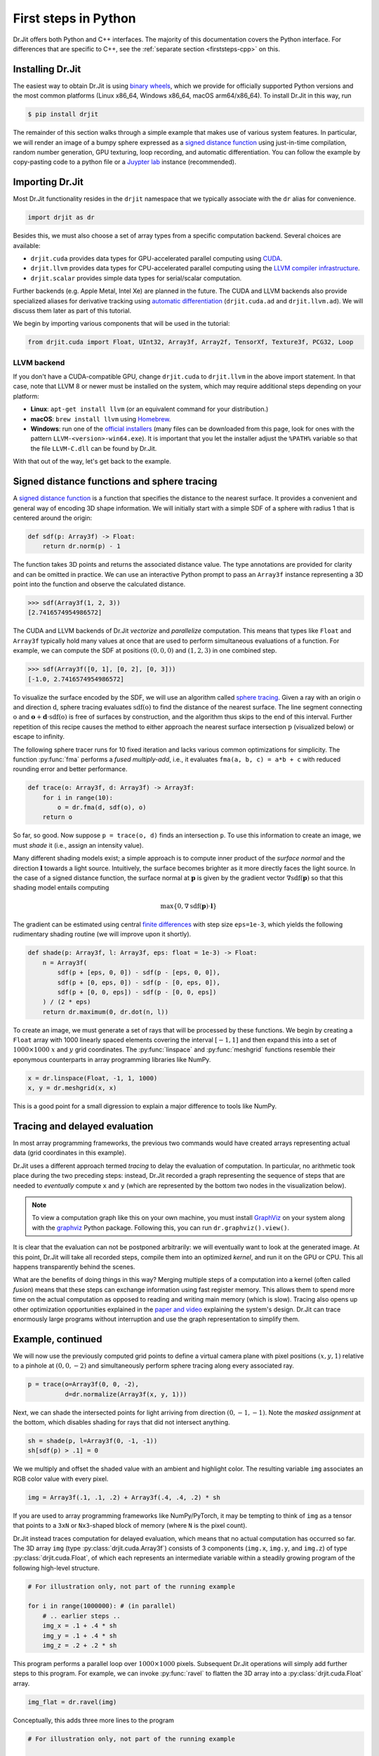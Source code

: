 .. py:module:: drjit

.. _firststeps-py:

First steps in Python
=====================

Dr.Jit offers both Python and C++ interfaces. The majority of this
documentation covers the Python interface. For differences that are specific to
C++, see the :ref:`separate section <firststeps-cpp>` on this.

Installing Dr.Jit
-----------------

The easiest way to obtain Dr.Jit is using `binary wheels
<https://realpython.com/python-wheels/>`_, which we provide for officially
supported Python versions and the most common platforms (Linux x86_64,
Windows x86_64, macOS arm64/x86_64). To install Dr.Jit in this way, run

.. code-block:: bash

   $ pip install drjit

The remainder of this section walks through a simple example that makes use of
various system features. In particular, we will render an image of a bumpy
sphere expressed as a `signed distance function
<https://en.wikipedia.org/wiki/Signed_distance_function>`_ using just-in-time
compilation, random number generation, GPU texturing, loop recording, and automatic
differentiation. You can follow the example by copy-pasting code to a python
file or a `Juypter lab
<https://jupyterlab.readthedocs.io/en/stable/getting_started/overview.html>`_
instance (recommended).

Importing Dr.Jit
----------------

Most Dr.Jit functionality resides in the ``drjit`` namespace that we
typically associate with the ``dr`` alias for convenience.

.. code-block:: python

    import drjit as dr

Besides this, we must also choose a set of array types from a specific
computation backend. Several choices are available:

- ``drjit.cuda`` provides data types for GPU-accelerated parallel computing
  using `CUDA <https://en.wikipedia.org/wiki/CUDA>`_.

- ``drjit.llvm`` provides data types for CPU-accelerated parallel computing
  using the `LLVM compiler infrastructure
  <https://en.wikipedia.org/wiki/LLVM>`_.

- ``drjit.scalar`` provides simple data types for serial/scalar computation.

Further backends (e.g. Apple Metal, Intel Xe) are planned in the future. The
CUDA and LLVM backends also provide specialized aliases for derivative tracking
using `automatic differentiation
<https://en.wikipedia.org/wiki/Automatic_differentiation>`_ (``drjit.cuda.ad``
and ``drjit.llvm.ad``). We will discuss them later as part of this tutorial.

We begin by importing various components that will be used in the tutorial:

.. code-block:: python

    from drjit.cuda import Float, UInt32, Array3f, Array2f, TensorXf, Texture3f, PCG32, Loop

LLVM backend
^^^^^^^^^^^^

If you don't have a CUDA-compatible GPU, change ``drjit.cuda`` to
``drjit.llvm`` in the above import statement. In that case, note that LLVM 8
or newer must be installed on the system, which may require additional steps
depending on your platform:

- **Linux**: ``apt-get install llvm`` (or an equivalent command for your distribution.)

- **macOS**: ``brew install llvm`` using `Homebrew <https://brew.sh>`_.

- **Windows**: run one of the `official installers
  <https://releases.llvm.org>`_ (many files can be downloaded from this page,
  look for ones with the pattern ``LLVM-<version>-win64.exe``). It is important
  that you let the installer adjust the ``%PATH%`` variable so that the file
  ``LLVM-C.dll`` can be found by Dr.Jit.

With that out of the way, let's get back to the example.

Signed distance functions and sphere tracing
--------------------------------------------

A `signed distance function
<https://en.wikipedia.org/wiki/Signed_distance_function>`_ is a function that
specifies the distance to the nearest surface. It provides a convenient and
general way of encoding 3D shape information. We will initially start with a
simple SDF of a sphere with radius 1 that is centered around the origin:

.. code-block:: python

    def sdf(p: Array3f) -> Float:
        return dr.norm(p) - 1

The function takes 3D points and returns the associated distance value. The
type annotations are provided for clarity and can be omitted in practice. We
can use an interactive Python prompt to pass an ``Array3f`` instance
representing a 3D point into the function and observe the calculated distance.

.. code-block:: pycon

    >>> sdf(Array3f(1, 2, 3))
    [2.7416574954986572]

The CUDA and LLVM backends of Dr.Jit *vectorize* and *parallelize* computation.
This means that types like ``Float`` and ``Array3f`` typically hold many values
at once that are used to perform simultaneous evaluations of a function. For
example, we can compute the SDF at positions :math:`(0, 0, 0)` and :math:`(1,
2, 3)` in one combined step.

.. code-block:: pycon

    >>> sdf(Array3f([0, 1], [0, 2], [0, 3]))
    [-1.0, 2.7416574954986572]

To visualize the surface encoded by the SDF, we will use an algorithm called
`sphere tracing
<https://graphics.stanford.edu/courses/cs348b-20-spring-content/uploads/hart.pdf>`_.
Given a ray with an origin :math:`\textbf{o}` and direction :math:`\textbf{d}`,
sphere tracing evaluates :math:`\mathrm{sdf}(\textbf{o})` to find the distance
of the nearest surface. The line segment connecting :math:`\textbf{o}` and
:math:`\mathbf{o} + \mathbf{d}\cdot\mathrm{sdf}(\textbf{o})` is free of
surfaces by construction, and the algorithm thus skips to the end of this
interval. Further repetition of this recipe causes the method to either
approach the nearest surface intersection :math:`\textbf{p}` (visualized below)
or escape to infinity.

.. image:: images/sdf.svg
  :width: 500
  :align: center
  :alt: Sphere tracing
  :class: only-light

.. image:: images/sdf-dark.svg
  :width: 500
  :align: center
  :alt: Sphere tracing
  :class: only-dark
   light

The following sphere tracer runs for 10 fixed iteration and lacks various
common optimizations for simplicity. The function :py:func:`fma` performs a
*fused multiply-add*, i.e., it evaluates ``fma(a, b, c) = a*b + c`` with
reduced rounding error and better performance.

.. code-block:: python

    def trace(o: Array3f, d: Array3f) -> Array3f:
        for i in range(10):
            o = dr.fma(d, sdf(o), o)
        return o

So far, so good. Now suppose ``p = trace(o, d)`` finds an intersection
``p``. To use this information to create an image, we must *shade* it (i.e.,
assign an intensity value).

Many different shading models exist; a simple approach is to compute inner
product of the *surface normal* and the direction :math:`\mathbf{l}` towards a
light source. Intuitively, the surface becomes brighter as it more directly
faces the light source. In the case of a signed distance function, the surface
normal at :math:`\mathbf{p}` is given by the gradient vector :math:`\nabla
\mathrm{sdf}(\mathbf{p})` so that this shading model entails computing

.. math::

   \mathrm{max}\{0, \nabla \mathrm{sdf}(\mathbf{p}) \cdot \mathbf{l}\}

The gradient can be estimated using central `finite differences
<https://en.wikipedia.org/wiki/Finite_difference>`_ with step size
``eps=1e-3``, which yields the following rudimentary shading routine (we
will improve upon it shortly).

.. code-block:: python

    def shade(p: Array3f, l: Array3f, eps: float = 1e-3) -> Float:
        n = Array3f(
            sdf(p + [eps, 0, 0]) - sdf(p - [eps, 0, 0]),
            sdf(p + [0, eps, 0]) - sdf(p - [0, eps, 0]),
            sdf(p + [0, 0, eps]) - sdf(p - [0, 0, eps])
        ) / (2 * eps)
        return dr.maximum(0, dr.dot(n, l))

To create an image, we must generate a set of rays that will be processed by
these functions. We begin by creating a ``Float`` array with 1000 linearly
spaced elements covering the interval :math:`[-1, 1]` and then expand this into
a set of :math:`1000\times 1000` :math:`x` and :math:`y` grid coordinates. The
:py:func:`linspace` and :py:func:`meshgrid` functions resemble their eponymous
counterparts in array programming libraries like NumPy.

.. code-block:: python

    x = dr.linspace(Float, -1, 1, 1000)
    x, y = dr.meshgrid(x, x)

This is a good point for a small digression to explain a major difference to
tools like NumPy.

Tracing and delayed evaluation
------------------------------

In most array programming frameworks, the previous two commands would have
created arrays representing actual data (grid coordinates in this example).

Dr.Jit uses a different approach termed *tracing* to delay the evaluation of
computation. In particular, no arithmetic took place during the two preceding
steps: instead, Dr.Jit recorded a graph representing the sequence of steps that
are needed to *eventually* compute ``x`` and ``y`` (which are represented by
the bottom two nodes in the visualization below).

.. image:: images/graph.png
  :width: 400
  :align: center
  :alt: Computation graph of previous steps
  :class: only-light

.. image:: images/graph-dark.png
  :width: 400
  :align: center
  :alt: Computation graph of previous steps
  :class: only-dark

.. note::

    To view a computation graph like this on your own machine, you must install
    `GraphViz <https://graphviz.org>`_ on your system along with the `graphviz
    <https://pypi.org/project/graphviz/>`_ Python package. Following this, you
    can run ``dr.graphviz().view()``.

It is clear that the evaluation can not be postponed arbitrarily: we will
eventually want to look at the generated image. At this point, Dr.Jit will take
all recorded steps, compile them into an optimized *kernel*, and run it on the
GPU or CPU. This all happens transparently behind the scenes.

What are the benefits of doing things in this way? Merging multiple steps of a
computation into a kernel (often called *fusion*) means that these steps can
exchange information using fast register memory. This allows them to spend more
time on the actual computation as opposed to reading and writing main memory
(which is slow). Tracing also opens up other optimization opportunities
explained in the `paper and video
<https://rgl.epfl.ch/publications/Jakob2022DrJit>`_ explaining the system's
design. Dr.Jit can trace enormously large programs without interruption and use
the graph representation to simplify them.

Example, continued
------------------

We will now use the previously computed grid points to define a virtual camera
plane with pixel positions :math:`(x, y, 1)` relative to a pinhole at
:math:`(0, 0, -2)` and simultaneously perform sphere tracing along every
associated ray.

.. code-block:: python

    p = trace(o=Array3f(0, 0, -2),
              d=dr.normalize(Array3f(x, y, 1)))

Next, we can shade the intersected points for light arriving from direction
:math:`(0, -1, -1)`. Note the *masked assignment* at the bottom, which disables
shading for rays that did not intersect anything.

.. code-block:: python

    sh = shade(p, l=Array3f(0, -1, -1))
    sh[sdf(p) > .1] = 0

We we multiply and offset the shaded value with an ambient and highlight color.
The resulting variable ``img`` associates an RGB color value with every pixel.

.. code-block:: python

    img = Array3f(.1, .1, .2) + Array3f(.4, .4, .2) * sh

If you are used to array programming frameworks like NumPy/PyTorch, it may be
tempting to think of ``img`` as a tensor that points to a ``3xN`` or
``Nx3``-shaped block of memory (where ``N`` is the pixel count).

Dr.Jit instead traces computation for delayed evaluation, which means that no
actual computation has occurred so far. The 3D array ``img`` (type
:py:class:`drjit.cuda.Array3f`) consists of 3 components (``img.x``, ``img.y``,
and ``img.z``) of type :py:class:`drjit.cuda.Float`, of which each represents
an intermediate variable within a steadily growing program of the following
high-level structure.

.. code-block:: python

    # For illustration only, not part of the running example

    for i in range(1000000): # (in parallel)
        # .. earlier steps ..
        img_x = .1 + .4 * sh
        img_y = .1 + .4 * sh
        img_z = .2 + .2 * sh

This program performs a parallel loop over :math:`1000\times1000` pixels.
Subsequent Dr.Jit operations will simply add further steps to this program. For
example, we can invoke :py:func:`ravel` to flatten the 3D array into a
:py:class:`drjit.cuda.Float` array.

.. code-block:: python

    img_flat = dr.ravel(img)

Conceptually, this adds three more lines to the program

.. code-block:: python

    # For illustration only, not part of the running example

    for i in range(1000000): # (in parallel)
        # .. earlier steps ..
        img_flat[i*3 + 0] = img_x
        img_flat[i*3 + 1] = img_y
        img_flat[i*3 + 2] = img_z

This is essentially *metaprogramming*: running the program generates *another*
program that will run at some later point and perform the actual computation.
This all happens automatically and is key to the efficiency of Dr.Jit.

Dr.Jit also supports arbitrarily sized tensors of various types (for example,
:py:class:`drjit.cuda.TensorXf` for a CUDA ``float32`` tensor). Tensors are
useful for *data exchange* with other array programming frameworks. For
example, we can reshape the flat image buffer into a :math:`1000\times
1000\times 3` image tensor and then visualize it using `matplotlib
<https://matplotlib.org>`_.

.. code-block:: python

    img_t = TensorXf(img_flat, shape=(1000, 1000, 3))

    import matplotlib.pyplot as plt
    plt.imshow(img_t)
    plt.show()

.. warning::

    Despite the presence of a tensor type, Dr.Jit is *not* a tensor/array
    programming library. Heavy use of tensor operations like slice-based
    indexing may lead to poor performance, since they impede Dr.Jit's
    ability to *fuse* many operations into large kernels.

    Programs should be mainly written in terms of 1D arrays
    (:py:class:`drjit.cuda.Float`, :py:class:`drjit.cuda.UInt32`,
    :py:class:`drjit.cuda.Int64`, etc.) and fixed-size combinations. For
    example, :py:class:`drjit.cuda.Matrix4f` wraps :math:`4\times 4=16`
    :py:class:`drjit.cuda.Float` instances, each of which represents
    a variable in the program.

The line ``plt.imshow(img_t)`` will access the image contents, and it is at
this point that the traced program runs on the GPU, producing the following
output:

.. image:: images/sphere.png
  :width: 400
  :align: center
  :alt: Computed image of a sphere
  :class: only-light

.. image:: images/sphere-dark.png
  :width: 400
  :align: center
  :alt: Computed image of a sphere
  :class: only-dark

.. admonition:: Complete example code up to this point.
   :class: dropdown

    .. code-block:: python

        import drjit as dr
        from drjit.cuda import Float, UInt32, Array3f, Array2f, TensorXf, Texture3f, PCG32, Loop

        def sdf(p: Array3f) -> Float:
            return dr.norm(p) - 1

        def trace(o: Array3f, d: Array3f) -> Array3f:
            for i in range(10):
                o = dr.fma(d, sdf(o), o)
            return o

        def shade(p: Array3f, l: Array3f, eps: float = 1e-3) -> Float:
            n = Array3f(
                sdf(p + [eps, 0, 0]) - sdf(p - [eps, 0, 0]),
                sdf(p + [0, eps, 0]) - sdf(p - [0, eps, 0]),
                sdf(p + [0, 0, eps]) - sdf(p - [0, 0, eps])
            ) / (2 * eps)
            return dr.maximum(0, dr.dot(n, l))

        x = dr.linspace(Float, -1, 1, 1000)
        x, y = dr.meshgrid(x, x)

        p = trace(o=Array3f(0, 0, -2),
                  d=dr.normalize(Array3f(x, y, 1)))

        sh = shade(p, l=Array3f(0, -1, -1))
        sh[sdf(p) > .1] = 0

        img = Array3f(.1, .1, .2) + Array3f(.4, .4, .2) * sh
        img_flat = dr.ravel(img)

        img_t = TensorXf(img_flat, shape=(1000, 1000, 3))

        import matplotlib.pyplot as plt
        plt.imshow(img_t)
        plt.show()

Textures, random number generation
----------------------------------

This previous example was a little bland—let's make it more interesting!
We will deform the sphere by perturbing the implicitly defined surface with
a noise function.

Dr.Jit was originally designed for `Monte Carlo methods
<https://en.wikipedia.org/wiki/Monte_Carlo_method>`_ that heavily rely on
random sampling, and it ships with Melissa O'Neill's `PCG32
<https://www.pcg-random.org/index.html>`_ pseudorandom number generator to
help with such applications.

Here, we use PCG32 to generate a relatively small set of uniformly distributed
variates covering the interval :math:`[0, 1]`.

.. code-block:: python

    noise = PCG32(size=16*16*16).next_float32()

We can then create a noise texture from these uniform variates. The command
below allocates a 3D texture with a resolution of :math:`16\times16\times 16`
and :math:`1` color channel.

.. code-block:: python

    noise_tex = Texture3f(TensorXf(noise, shape=(16, 16, 16, 1)))

We finally replace the ``sdf()`` function with a modified version that
evaluates the texture with an offset and scaled value of ``p`` to slightly
perturb the level set. This uses the GPU texture units on the CUDA backend and
a software-interpolated lookup in the LLVM backend.

.. code-block:: python

    def sdf(p: Array3f) -> Float:
        sdf_value = dr.norm(p) - 1
        sdf_value += noise_tex.eval(dr.fma(p, 0.5,  0.5))[0] * 0.1
        return sdf_value

Let us also add the following line at the beginning of the program, which
causes Dr.Jit to emit a brief message whenever it compiles and runs a kernel.

.. code-block:: python

    dr.set_log_level(dr.LogLevel.Info)

Re-running the program produces the following output:

.. image:: images/sphere2.png
  :width: 400
  :align: center
  :alt: Computed image of a sphere with trilinear noise
  :class: only-light

.. image:: images/sphere2-dark.png
  :width: 400
  :align: center
  :alt: Computed image of a sphere with trilinear noise
  :class: only-dark

Why does it look so *faceted*? The texture uses trilinear interpolation, and
the surface normal is given by the *derivative* of the interpolant (meaning
that it will be *piecewise constant*). Dr.Jit also provides higher-order
tricubic interpolation that internally reduces to eight hardware-accelerated
texture lookups. We can use it to redefined ``sdf()`` once more:

.. code-block:: python

    def sdf(p: Array3f) -> Float:
        sdf_value = dr.norm(p) - 1
        sdf_value += noise_tex.eval_cubic(dr.fma(p, 0.5,  0.5))[0] * 0.1
        return sdf_value

With this implementation, we obtain a smooth bumpy sphere.

.. image:: images/sphere3.png
  :width: 400
  :align: center
  :alt: Computed image of a sphere with tricubic noise
  :class: only-light

.. image:: images/sphere3-dark.png
  :width: 400
  :align: center
  :alt: Computed image of a sphere with tricubic noise
  :class: only-dark

.. admonition:: Complete example code up to this point.
   :class: dropdown

    .. code-block:: python

        import drjit as dr
        from drjit.cuda import Float, UInt32, Array3f, Array2f, TensorXf, Texture3f, PCG32, Loop

        dr.set_log_level(dr.LogLevel.Info)

        noise = PCG32(size=16*16*16).next_float32()
        noise_tex = Texture3f(TensorXf(noise, shape=(16, 16, 16, 1)))

        def sdf(p: Array3f) -> Float:
            sdf_value = dr.norm(p) - 1
            sdf_value += noise_tex.eval_cubic(dr.fma(p, 0.5,  0.5))[0] * 0.1
            return sdf_value

        def trace(o: Array3f, d: Array3f) -> Array3f:
            for i in range(10):
                o = dr.fma(d, sdf(o), o)
            return o

        def shade(p: Array3f, l: Array3f, eps: float = 1e-3) -> Float:
            n = Array3f(
                sdf(p + [eps, 0, 0]) - sdf(p - [eps, 0, 0]),
                sdf(p + [0, eps, 0]) - sdf(p - [0, eps, 0]),
                sdf(p + [0, 0, eps]) - sdf(p - [0, 0, eps])
            ) / (2 * eps)
            return dr.maximum(0, dr.dot(n, l))

        x = dr.linspace(Float, -1, 1, 1000)
        x, y = dr.meshgrid(x, x)

        p = trace(o=Array3f(0, 0, -2),
                  d=dr.normalize(Array3f(x, y, 1)))

        sh = shade(p, l=Array3f(0, -1, -1))
        sh[sdf(p) > .1] = 0

        img = Array3f(.1, .1, .2) + Array3f(.4, .4, .2) * sh
        img_flat = dr.ravel(img)

        img_t = TensorXf(img_flat, shape=(1000, 1000, 3))

        import matplotlib.pyplot as plt
        plt.imshow(img_t)
        plt.show()

Kernel launches, caching
------------------------

Besides generating an image, the last experiment also produced several log
messages enabled by the call to :py:func:`dr.set_log_level()`.

.. code-block:: pycon
    :emphasize-lines: 2, 3, 6, 7

    jit_eval(): launching 1 kernel.
      -> launching 17509add1324abde (n=4096, in=0, out=1, ops=41, jit=15.073 us):
         cache miss, build: 576.932 us, 3.375 KiB.
    jit_eval(): done.
    jit_eval(): launching 1 kernel.
      -> launching 87908afce75f85b5 (n=1000000, in=5, out=0, se=3, ops=2114, jit=330.965 us):
         cache miss, build: 1.17021 ms, 30.38 KiB.
    jit_eval(): done.

Several things are noteworthy here:

- Dr.Jit launched *two* kernels: the first one to compute the noise texture
  with ``n=4096`` texels, followed by the main rendering step that computed
  ``n=1000000`` image pixels.

- The second kernel is *big* and contains over two thousand operations (``ops=2114``).

- It generated those kernels for the first time (``cache miss``) and so had to
  perform a somewhat expensive compilation step to generate machine code.

  If you re-run the example a second time, this part of the message will change
  to ``cache hit``, and the compilation is skipped. Dr.Jit stores cached
  kernels on disk in the ``~/.drjit`` directory on Linux/macOS, and in
  ``~/AppData/Local/Temp/drjit`` on Windows. Dr.Jit was originally
  designed to accelerate gradient-based optimization; caching is particularly
  useful in this context, since the expensive compilation step will only run
  once during the first gradient step.

- If you are using the LLVM backend, the kernel will be even larger..

  .. code-block:: pycon
      :emphasize-lines: 2, 3

      jit_eval(): launching 1 kernel.
        -> launching 6e8cadb52477dd91 (n=1000000, in=5, out=0, se=3, ops=7560, jit=2.92385 ms):
           cache miss, build: 2.411 s, 78.25 KiB.
      jit_eval(): done.

  The CPU does not have hardware texturing instructions and must emulate them,
  which causes this size increase to over 7K instructions. While tracing is
  fast (2.9 milliseconds), the one-time compilation step now takes almost 2.5
  seconds!

What leads to these large kernels? Not only does the bumpy sphere SDF generate
more code: Dr.Jit's computation graph also contains it a whopping 17 times: 10
times for sphere tracing steps, 6 times for finite differences-based normal
computation, and one final time for the masked assignment that disables pixels
without valid intersections. This doesn't seem like a good way of using the
system—let's improve the example!

Recorded loops
--------------

A first inefficiency is that a normal Python ``for`` loop will unroll the loop
many times, producing an unnecessarily large trace that is expensive to
compile. It is also inflexible: there is no easy way to to stop the sphere
tracing iteration early when it is sufficiently close to the surface.

Dr.Jit provides a *recorded loop* primitive to address these and related
limitations. To use it, replace the earlier sphere tracing implementation

.. code-block:: python

    # Old version
    def trace(o: Array3f, d: Array3f) -> Array3f:
        for i in range(10):
            o = dr.fma(d, sdf(o), o)
        return o

by the following improved version:

.. code-block:: python

    # Improved version
    def trace(o: Array3f, d: Array3f) -> Array3f:
        i = UInt32(0)
        loop = Loop("Sphere tracing", lambda: (o, i))
        while loop(i < 10):
            o = dr.fma(d, sdf(o), o)
            i += 1
        return o

Expressed in this form, Dr.Jit will only trace the body *once* and make note of
the fact that it must loop on the device while the condition ``i < 10`` holds.
The condition is itself a Dr.Jit array, and elements can therefore run the loop
for different numbers of iterations.

For this all to work correctly, Dr.Jit needs to know what variables are
modified by the loop body. The ``lambda: (o, i)`` parameter serves this role
and allows the system to detect when variables are changed or entirely
overwritten. The label ``"Sphere tracing"`` will be added to generated PTX/LLVM
code and can be helpful when looking at kernels of programs containing many
loops. This simple change reduces the operation count to half.

Automatic differentiation
-------------------------

Next, we can examine the ``shade()`` method that evaluated the SDF 6 times to
compute an approximate derivative, which was a source of inefficiency:

.. code-block:: python

    # Old version
    def shade(p: Array3f, l: Array3f, eps: float = 1e-3) -> Float:
        n = Array3f(
            sdf(p + [eps, 0, 0]) - sdf(p - [eps, 0, 0]),
            sdf(p + [0, eps, 0]) - sdf(p - [0, eps, 0]),
            sdf(p + [0, 0, eps]) - sdf(p - [0, 0, eps])
        ) / (2 * eps)
        return dr.maximum(0, dr.dot(n, l))

Dr.Jit includes an `automatic differentiation
<https://en.wikipedia.org/wiki/Automatic_differentiation>`_ layer to
analytically differentiate expressions, producing code that is more efficient
*and* more accurate. To use the AD layer, simple append ``.ad`` to the import
directive at the top of the program. For example for the CUDA backend, you
would write:

.. code-block:: python

    from drjit.cuda.ad import Float, UInt32, Array3f, Array2f, TensorXf, Texture3f, PCG32, Loop

There is essentially no extra cost for using types from the ``.ad`` namespace
when gradient tracking isn't explicitly enabled for a variable, so you can
simply use them everywhere by default.

The AD version of ``shade()`` invokes :py:func:`drjit.enable_grad()` to track
the differential dependence of subsequent variables on the position ``p``. It
subsequently evaluates the SDF just once, which records the structure of the
computation into a graph representation. The next two lines set an input
gradient at ``p`` and propagate the derivative to the output ``value``, which
results in the desired directional derivative :math:`\nabla
\mathrm{sdf}(\mathbf{p}) \cdot \mathbf{l}`.

.. code-block:: python

    # Improved version
    def shade(p: Array3f, l: Array3f) -> Float:
        dr.enable_grad(p)
        value = sdf(p)
        dr.set_grad(p, l)
        dr.forward_to(value)
        return dr.maximum(0, dr.grad(value))

The :py:func:`dr.forward_to()` call materializes the AD-based
derivatives into ordinary computation that is traced along with
the rest of the program.

This reduces the operation count by another factor of 2, and compilation
time is now consistently between 30-90 milliseconds across backends.

.. admonition:: Complete example code including optimizations
   :class: dropdown

    .. code-block:: python

        import drjit as dr
        from drjit.cuda.ad import Float, UInt32, Array3f, Array2f, TensorXf, Texture3f, PCG32, Loop

        dr.set_log_level(dr.LogLevel.Info)

        noise = PCG32(size=16*16*16).next_float32()
        noise_tex = Texture3f(TensorXf(noise, shape=(16, 16, 16, 1)))

        def sdf(p: Array3f) -> Float:
            sdf_value = dr.norm(p) - 1
            sdf_value += noise_tex.eval_cubic(dr.fma(p, 0.5,  0.5))[0] * 0.1
            return sdf_value

        def trace(o: Array3f, d: Array3f) -> Array3f:
            i = UInt32(0)
            loop = Loop("Sphere tracing", lambda: (o, i))
            while loop(i < 10):
                o = dr.fma(d, sdf(o), o)
                i += 1
            return o

        def shade(p: Array3f, l: Array3f, eps: float = 1e-3) -> Float:
            dr.enable_grad(p)
            value = sdf(p);
            dr.set_grad(p, l)
            dr.forward_to(value)
            return dr.maximum(0, dr.grad(value))

        x = dr.linspace(Float, -1, 1, 1000)
        x, y = dr.meshgrid(x, x)

        p = trace(o=Array3f(0, 0, -2),
                  d=dr.normalize(Array3f(x, y, 1)))

        sh = shade(p, l=Array3f(0, -1, -1))
        sh[sdf(p) > .1] = 0

        img = Array3f(.1, .1, .2) + Array3f(.4, .4, .2) * sh
        img_flat = dr.ravel(img)

        img_t = TensorXf(img_flat, shape=(1000, 1000, 3))

        import matplotlib.pyplot as plt
        plt.imshow(img_t)
        plt.show()

Dr.Jit can propagate derivatives in forward mode (shown here) and reverse mode,
which is useful for gradient-based optimization of programs with many inputs.

Features
--------

Many features weren't covered in this basic tutorial.
Dr.Jit also

- supports polymorphic/virtual function calls, in which a program jumps to one of
  many locations. It can efficiently trace and differentiate such indirection.

- provides a library of transcendental functions (ordinary and hyperbolic trig functions, exponentials, logarithms, elliptic integrals, etc).

- provides types for complex arithmetic, quaternions, and small (< :math:`4\times 4`) matrices.

- provides efficient code for evaluating spherical harmonics.
